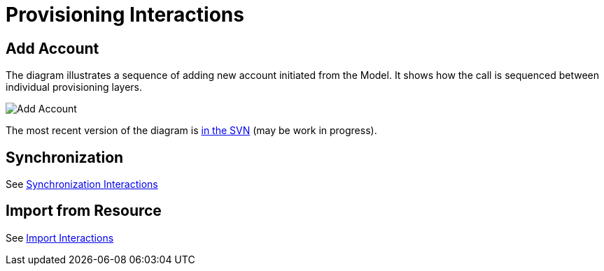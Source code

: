 = Provisioning Interactions
:page-wiki-name: Provisioning Interactions
:page-wiki-id: 2654221
:page-wiki-metadata-create-user: semancik
:page-wiki-metadata-create-date: 2011-06-09T13:55:42.588+02:00
:page-wiki-metadata-modify-user: semancik
:page-wiki-metadata-modify-date: 2011-06-09T14:45:22.824+02:00
:page-archived: true
:page-obsolete: true

== Add Account

The diagram illustrates a sequence of adding new account initiated from the Model.
It shows how the call is sequenced between individual provisioning layers.

image::Add-Account.png[]

The most recent version of the diagram is link:https://svn.evolveum.com/midpoint/design/images/architecture/Architecture/Provisioning%20Subsystem/Add%20Account.png[in the SVN] (may be work in progress).

== Synchronization

See xref:/midpoint/architecture/archive/interactions/synchronization-interactions/[Synchronization Interactions]

== Import from Resource

See xref:/midpoint/architecture/archive/interactions/import-interactions/[Import Interactions]